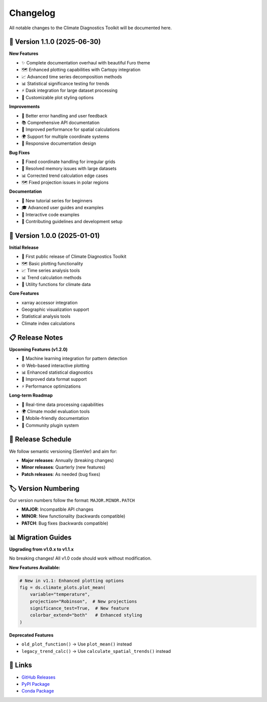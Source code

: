 ===============
Changelog
===============

All notable changes to the Climate Diagnostics Toolkit will be documented here.

🚀 **Version 1.1.0** (2025-06-30)
=================================

**New Features**

- ✨ Complete documentation overhaul with beautiful Furo theme
- 🗺️ Enhanced plotting capabilities with Cartopy integration
- 📈 Advanced time series decomposition methods
- 📊 Statistical significance testing for trends
- ⚡ Dask integration for large dataset processing
- 🎨 Customizable plot styling options

**Improvements**

- 🔧 Better error handling and user feedback
- 📚 Comprehensive API documentation
- 🎯 Improved performance for spatial calculations
- 🌍 Support for multiple coordinate systems
- 📱 Responsive documentation design

**Bug Fixes**

- 🐛 Fixed coordinate handling for irregular grids
- 🔧 Resolved memory issues with large datasets
- 📊 Corrected trend calculation edge cases
- 🗺️ Fixed projection issues in polar regions

**Documentation**

- 📖 New tutorial series for beginners
- 🎓 Advanced user guides and examples
- 🔗 Interactive code examples
- 📝 Contributing guidelines and development setup

🔄 **Version 1.0.0** (2025-01-01)
=================================

**Initial Release**

- 🎉 First public release of Climate Diagnostics Toolkit
- 🗺️ Basic plotting functionality
- 📈 Time series analysis tools
- 📊 Trend calculation methods
- 🔧 Utility functions for climate data

**Core Features**

- xarray accessor integration
- Geographic visualization support
- Statistical analysis tools
- Climate index calculations

📋 **Release Notes**
=====================

**Upcoming Features (v1.2.0)**

- 🤖 Machine learning integration for pattern detection
- 🌐 Web-based interactive plotting
- 📊 Enhanced statistical diagnostics
- 🔄 Improved data format support
- ⚡ Performance optimizations

**Long-term Roadmap**

- 🎯 Real-time data processing capabilities
- 🌍 Climate model evaluation tools
- 📱 Mobile-friendly documentation
- 🤝 Community plugin system

📅 **Release Schedule**
========================

We follow semantic versioning (SemVer) and aim for:

- **Major releases**: Annually (breaking changes)
- **Minor releases**: Quarterly (new features)
- **Patch releases**: As needed (bug fixes)

🏷️ **Version Numbering**
========================

Our version numbers follow the format: ``MAJOR.MINOR.PATCH``

- **MAJOR**: Incompatible API changes
- **MINOR**: New functionality (backwards compatible)
- **PATCH**: Bug fixes (backwards compatible)

📊 **Migration Guides**
========================

**Upgrading from v1.0.x to v1.1.x**

No breaking changes! All v1.0 code should work without modification.

**New Features Available:**

.. code-block:: python

   # New in v1.1: Enhanced plotting options
   fig = ds.climate_plots.plot_mean(
       variable="temperature",
       projection="Robinson",  # New projections
       significance_test=True,  # New feature
       colorbar_extend="both"   # Enhanced styling
   )

**Deprecated Features**

- ``old_plot_function()`` → Use ``plot_mean()`` instead
- ``legacy_trend_calc()`` → Use ``calculate_spatial_trends()`` instead

🔗 **Links**
=============

- `GitHub Releases <https://github.com/yourusername/climate_diagnostics/releases>`_
- `PyPI Package <https://pypi.org/project/climate-diagnostics/>`_
- `Conda Package <https://anaconda.org/conda-forge/climate-diagnostics>`_
